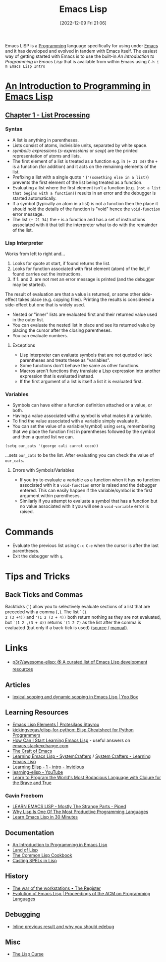 :PROPERTIES:
:ID:       708f5d99-6040-4306-a323-306d39ce45c3
:mtime:    20250623233720 20250528230955 20250413173540 20250205224152 20241206212307 20241203232124 20241203220011 20240715163129 20240709204003 20240611153339 20240331202209 20240225185002 20240206201930 20240118162910 20231113221350 20230621183025 20230511204503 20230215095632 20230129085036 20230114084505 20230103103311 20221209211925
:ctime:    20221209211925
:END:
#+TITLE: Emacs Lisp
#+DATE: [2022-12-09 Fri 21:06]
#+FILETAGS: :emacs:lisp:programming:

Emacs LISP is a [[id:ea1499ab-dab2-49b1-8479-cb5a2fbd38bc][Programming]] language specifically for using under [[id:754f25a5-3429-4504-8a17-4efea1568eba][Emacs]] and it has developed and evolved in tandem with
Emacs itself. The easiest way of getting started with Emacs is to use the built-in /An Introduction to Programming in
Emacs Lisp/ that is available from within Emacs using ~C-h i m Emacs Lisp Intro~

* [[https://www.gnu.org/software/emacs/manual/html_node/eintr/index.html][An Introduction to Programming in Emacs Lisp]]

** [[https://www.gnu.org/software/emacs/manual/html_node/eintr/List-Processing.html][Chapter 1 - List Processing]]

*** Syntax
+ A list is anything in parentheses.
+ Lists consist of atoms, indivisible units, separated by white space.
+ /symbolic expressions/ (/s-expressions/ or /sexp/) are the printed representation of atoms and lists.
+ The first element of a list is treated as a function e.g. in ~(+ 21 34)~ the ~+~ is a function (for addition) and it
  acts on the remaining elements of the list.
+ Prefixing a list  with a single quote ~'~ (~'(something else in a list)~) prevents the first element of the list being
  treated as a function.
+ Evaluating a list where the first element isn't a function (e.g. ~(not a list that begins with a function)~) results
  in an error and the debugger is started automatically.
+ If a symbol (typically an atom in a list) is not a function then the place it should hold the details of the function
  is "void" hence the ~void-function~ error message.
+ The list ~(+ 21 34)~ the ~+~ is a function and has a set of instructions associated with it that tell the interpreter
  what to do with the remainder of the list.

*** Lisp Interpreter

Works from left to right and...

1. Looks for quote at start, if found returns the list.
2. Looks for function associated with first element (atom) of the list, if found carries out the instructions.
3. If 1. and 2. are not met an error message is printed (and the debugger may be started).

The result of evaluation are that a value is returned, or some other side-effect takes place (e.g. copying
files). Printing the results is considered a side-effect but one that is widely used.

+ Nested or "inner" lists are evaluated first and their returned value used in the outer list.
+ You can evaluate the nested list in place and see its returned value by placing the cursor after the closing
  parentheses.
+ You can evaluate numbers.

**** Exceptions

+ Lisp interpreter can evaluate symbols that are not quoted or lack parentheses and treats these as "variables".
+ Some functions don't behave the same as other functions.
+ Macros aren't functions they translate a Lisp expression into another expression that is evaluated instead.
+ If the first argument of a list is itself a list it is evaluated first.

*** Variables

+ Symbols can have either a function definition attached or a value, or both.
+ Having a value associated with a symbol is what makes it a variable.
+ To find the value associated with a variable simply evaluate it.
+ You can set the value of a variable(/symbol) using ~setq~, remembering that we place the function first in parentheses
  followed by the symbol and then a quoted list we can.

#+begin_src elisp
  (setq our_cats '(george cali carrot coco))
#+end_src

...sets ~our_cats~ to be the list. After evaluating you can check the value of ~our_cats~.

**** Errors with Symbols/Variables

+ If you try to evaluate a variable as a function when it has no function associated with it a ~void-function~ error is
  raised and the debugger entered. This can easily happen if the variable/symbol is the first argument within
  parentheses.
+ Similarly if you attempt to evaluate a symbol that has a function but no value associated with it you will see a
  ~void-variable~ error is raised.

* Commands

+ Evaluate the previous list using ~C-x C-e~ when the cursor is after the last parentheses.
+ Exit the debugger with ~q~.

* Tips and Tricks

** Back Ticks and Commas

Backticks (~`~) allow you to selectively evaluate sections of a list that are preceded with a comma (~,~). The list ~`(1
2 (3 +4))~ and ~'(1 2 (3 + 4))~ both return nothing as they are not evaluated, but ~`(1 2 ,(3 + 4))~ returns ~`(1 2 7)~
as the list after the comma is evaluated (but only if a back-tick is used) ([[https://fosstodon.org/@dliden@emacs.ch/111884927150599744][source]] / [[https://www.gnu.org/software/emacs/manual/html_node/elisp/Backquote.html][manual]]).

* Links

+ [[https://github.com/p3r7/awesome-elisp][p3r7/awesome-elisp: 🏵️ A curated list of Emacs Lisp development resources]]

** Articles

+ [[https://yoo2080.wordpress.com/2011/12/31/lexical-scoping-and-dynamic-scoping-in-emacs-lisp/][lexical scoping and dynamic scoping in Emacs Lisp | Yoo Box]]

** Learning Resources

+ [[https://protesilaos.com/emacs/emacs-lisp-elements][Emacs Lisp Elements | Protesilaos Stavrou]]
+ [[https://github.com/kickingvegas/elisp-for-python][kickingvegas/elisp-for-python: Elisp Cheatsheet for Python Programmers]]
+ [[https://emacs.stackexchange.com/a/47320/10100][How Can I Start Learning Emacs Lisp]] - useful answers on [[https://emacs.stackexchange.com/][emacs.stackexchange.com]]
+ [[https://craft-of-emacs.kebab-ca.se/index.html][The Craft of Emacs]]
+ [[https://www.youtube.com/playlist?list=PLEoMzSkcN8oPQtn7FQEF3D7sroZbXuPZ7][Learning Emacs Lisp - SystemCrafters]] / [[https://systemcrafters.net/learning-emacs-lisp/][System Crafters - Learning Emacs Lisp]]
+ [[https://yt.artemislena.eu/watch?v=x9Qws7ZOksc][Learning Elisp - 1 - intro - Invidious]]
+ [[https://www.youtube.com/playlist?list=PL9KxKa8NpFxKGctwh4-BqjQvdSRhh4NV-][learning-elisp - YouTube]]
+ [[https://www.braveclojure.com/][Learn to Program the World's Most Bodacious Language with Clojure for the Brave and True]]

*** Gavin Freeborn

+ [[https://piped.video/watch?v=NocDm4zzToo][LEARN EMACS LISP - Mostly The Strange Parts - Piped]]
+ [[https://piped.video/watch?v=AfY_zGR_QBI][Why Lisp Is One Of The Most Productive Programming Languages]]
+ [[https://piped.video/watch?v=1y__2IK-aLM][Learn Emacs Lisp in 30 Minutes]]


** Documentation

+ [[https://www.gnu.org/software/emacs/manual/html_node/eintr/index.html][An Introduction to Programming in Emacs Lisp]]
+ [[http://landoflisp.com/][Land of Lisp]]
+ [[https://cl-cookbook.sourceforge.net/index.html][The Common Lisp Cookbook]]
+ [[https://www.gnu.org/software/emacs/casting-spels-emacs/html/casting-spels-emacs-1.html][Casting SPELs in Lisp]]

** History

+ [[https://www.theregister.com/2023/12/25/the_war_of_the_workstations/][The war of the workstations • The Register]]
+ [[https://dl.acm.org/doi/10.1145/3386324][Evolution of Emacs Lisp | Proceedings of the ACM on Programming Languages]]

** Debugging

+ [[https://xenodium.com/inline-previous-result-and-why-you-should-edebug/][Inline previous result and why you should edebug]]

** Misc

+ [[https://winestockwebdesign.com/Essays/Lisp_Curse.html][The Lisp Curse]]

